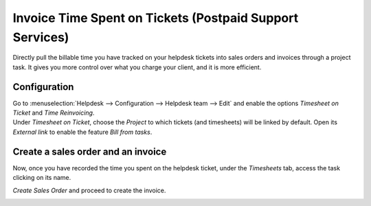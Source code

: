 =========================================================
Invoice Time Spent on Tickets (Postpaid Support Services)
=========================================================

Directly pull the billable time you have tracked on your helpdesk tickets into sales orders and
invoices through a project task. It gives you more control over what you charge your client, and it
is more efficient.

Configuration
=============

| Go to :menuselection:`Helpdesk --> Configuration --> Helpdesk team --> Edit` and enable the options
  *Timesheet on Ticket* and *Time Reinvoicing*.
| Under *Timesheet on Ticket*, choose the *Project* to which tickets (and timesheets) will be
  linked by default. Open its *External link* to enable the feature *Bill from tasks*.

.. image:: media/reinvoice_time1.png
   :align: center
   :alt: Bill from Tasks in Odoo Helpdesk

Create a sales order and an invoice
====================================

Now, once you have recorded the time you spent on the helpdesk ticket, under the *Timesheets* tab,
access the task clicking on its name.

*Create Sales Order* and proceed to create the invoice.

.. image:: media/reinvoice_time3.png
   :align: center
   :height: 300
   :alt: Sales Order from a task in Odoo Helpdesk
